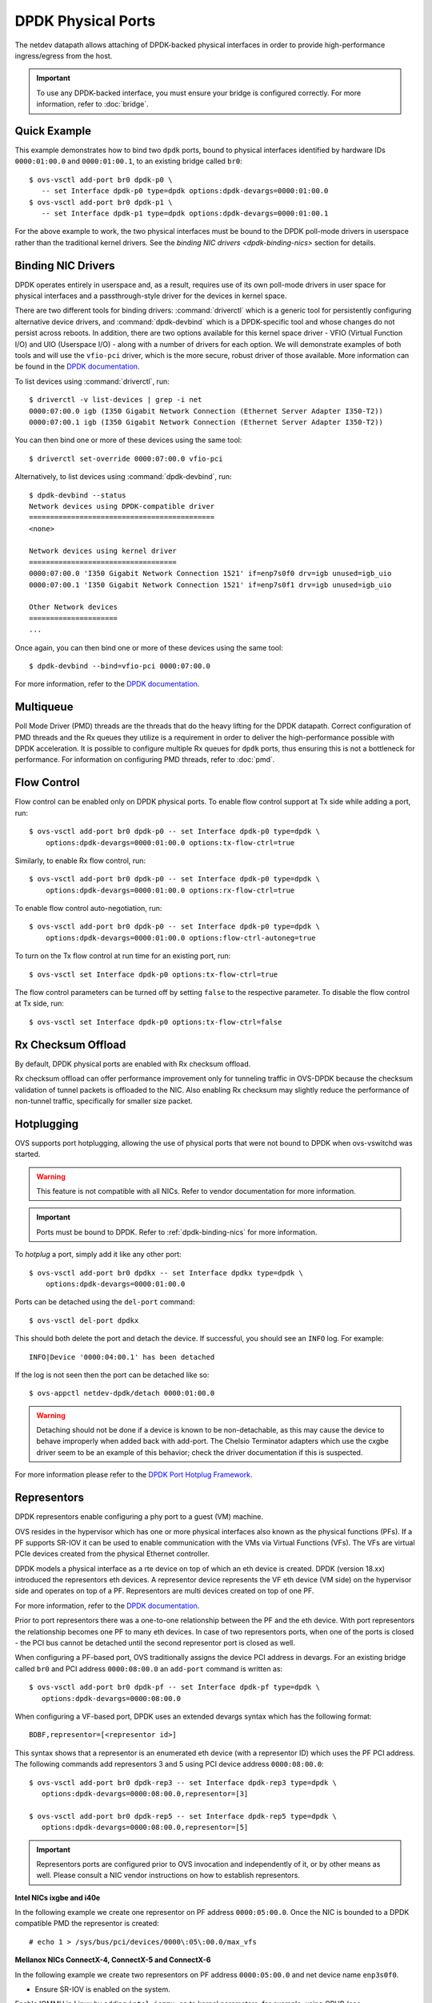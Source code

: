 ..
      Copyright 2018, Red Hat, Inc.

      Licensed under the Apache License, Version 2.0 (the "License"); you may
      not use this file except in compliance with the License. You may obtain
      a copy of the License at

          http://www.apache.org/licenses/LICENSE-2.0

      Unless required by applicable law or agreed to in writing, software
      distributed under the License is distributed on an "AS IS" BASIS, WITHOUT
      WARRANTIES OR CONDITIONS OF ANY KIND, either express or implied. See the
      License for the specific language governing permissions and limitations
      under the License.

      Convention for heading levels in Open vSwitch documentation:

      =======  Heading 0 (reserved for the title in a document)
      -------  Heading 1
      ~~~~~~~  Heading 2
      +++++++  Heading 3
      '''''''  Heading 4

      Avoid deeper levels because they do not render well.

===================
DPDK Physical Ports
===================

The netdev datapath allows attaching of DPDK-backed physical interfaces in
order to provide high-performance ingress/egress from the host.

.. important::

   To use any DPDK-backed interface, you must ensure your bridge is configured
   correctly. For more information, refer to :doc:`bridge`.

.. versionchanged:: 2.7.0

   Before Open vSwitch 2.7.0, it was necessary to prefix port names with a
   ``dpdk`` prefix. Starting with 2.7.0, this is no longer necessary.

.. todo::

   Add an example for multiple ports share the same bus slot function.

Quick Example
-------------

This example demonstrates how to bind two ``dpdk`` ports, bound to physical
interfaces identified by hardware IDs ``0000:01:00.0`` and ``0000:01:00.1``, to
an existing bridge called ``br0``::

    $ ovs-vsctl add-port br0 dpdk-p0 \
       -- set Interface dpdk-p0 type=dpdk options:dpdk-devargs=0000:01:00.0
    $ ovs-vsctl add-port br0 dpdk-p1 \
       -- set Interface dpdk-p1 type=dpdk options:dpdk-devargs=0000:01:00.1

For the above example to work, the two physical interfaces must be bound to
the DPDK poll-mode drivers in userspace rather than the traditional kernel
drivers. See the `binding NIC drivers <dpdk-binding-nics>` section for details.

.. _dpdk-binding-nics:

Binding NIC Drivers
-------------------

DPDK operates entirely in userspace and, as a result, requires use of its own
poll-mode drivers in user space for physical interfaces and a passthrough-style
driver for the devices in kernel space.

There are two different tools for binding drivers: :command:`driverctl` which
is a generic tool for persistently configuring alternative device drivers, and
:command:`dpdk-devbind` which is a DPDK-specific tool and whose changes do not
persist across reboots. In addition, there are two options available for this
kernel space driver - VFIO (Virtual Function I/O) and UIO (Userspace I/O) -
along with a number of drivers for each option. We will demonstrate examples of
both tools and will use the ``vfio-pci`` driver, which is the more secure,
robust driver of those available. More information can be found in the `DPDK
documentation <dpdk-drivers>`__.

To list devices using :command:`driverctl`, run::

    $ driverctl -v list-devices | grep -i net
    0000:07:00.0 igb (I350 Gigabit Network Connection (Ethernet Server Adapter I350-T2))
    0000:07:00.1 igb (I350 Gigabit Network Connection (Ethernet Server Adapter I350-T2))

You can then bind one or more of these devices using the same tool::

    $ driverctl set-override 0000:07:00.0 vfio-pci

Alternatively, to list devices using :command:`dpdk-devbind`, run::

    $ dpdk-devbind --status
    Network devices using DPDK-compatible driver
    ============================================
    <none>

    Network devices using kernel driver
    ===================================
    0000:07:00.0 'I350 Gigabit Network Connection 1521' if=enp7s0f0 drv=igb unused=igb_uio
    0000:07:00.1 'I350 Gigabit Network Connection 1521' if=enp7s0f1 drv=igb unused=igb_uio

    Other Network devices
    =====================
    ...

Once again, you can then bind one or more of these devices using the same
tool::

    $ dpdk-devbind --bind=vfio-pci 0000:07:00.0

.. versionchanged:: 2.6.0

   Open vSwitch 2.6.0 added support for DPDK 16.07, which in turn renamed the
   former ``dpdk_nic_bind`` tool to ``dpdk-devbind``.

For more information, refer to the `DPDK documentation <dpdk-drivers>`__.

.. _dpdk-drivers: http://dpdk.org/doc/guides/linux_gsg/linux_drivers.html

.. _dpdk-phy-multiqueue:

Multiqueue
----------

Poll Mode Driver (PMD) threads are the threads that do the heavy lifting for
the DPDK datapath. Correct configuration of PMD threads and the Rx queues they
utilize is a requirement in order to deliver the high-performance possible with
DPDK acceleration. It is possible to configure multiple Rx queues for ``dpdk``
ports, thus ensuring this is not a bottleneck for performance. For information
on configuring PMD threads, refer to :doc:`pmd`.

.. _dpdk-phy-flow-control:

Flow Control
------------

Flow control can be enabled only on DPDK physical ports. To enable flow control
support at Tx side while adding a port, run::

    $ ovs-vsctl add-port br0 dpdk-p0 -- set Interface dpdk-p0 type=dpdk \
        options:dpdk-devargs=0000:01:00.0 options:tx-flow-ctrl=true

Similarly, to enable Rx flow control, run::

    $ ovs-vsctl add-port br0 dpdk-p0 -- set Interface dpdk-p0 type=dpdk \
        options:dpdk-devargs=0000:01:00.0 options:rx-flow-ctrl=true

To enable flow control auto-negotiation, run::

    $ ovs-vsctl add-port br0 dpdk-p0 -- set Interface dpdk-p0 type=dpdk \
        options:dpdk-devargs=0000:01:00.0 options:flow-ctrl-autoneg=true

To turn on the Tx flow control at run time for an existing port, run::

    $ ovs-vsctl set Interface dpdk-p0 options:tx-flow-ctrl=true

The flow control parameters can be turned off by setting ``false`` to the
respective parameter. To disable the flow control at Tx side, run::

    $ ovs-vsctl set Interface dpdk-p0 options:tx-flow-ctrl=false

Rx Checksum Offload
-------------------

By default, DPDK physical ports are enabled with Rx checksum offload.

Rx checksum offload can offer performance improvement only for tunneling
traffic in OVS-DPDK because the checksum validation of tunnel packets is
offloaded to the NIC. Also enabling Rx checksum may slightly reduce the
performance of non-tunnel traffic, specifically for smaller size packet.

.. _port-hotplug:

Hotplugging
-----------

OVS supports port hotplugging, allowing the use of physical ports that were not
bound to DPDK when ovs-vswitchd was started.

.. warning::

    This feature is not compatible with all NICs. Refer to vendor documentation
    for more information.

.. important::

   Ports must be bound to DPDK. Refer to :ref:`dpdk-binding-nics` for more
   information.

To *hotplug* a port, simply add it like any other port::

    $ ovs-vsctl add-port br0 dpdkx -- set Interface dpdkx type=dpdk \
        options:dpdk-devargs=0000:01:00.0

Ports can be detached using the ``del-port`` command::

    $ ovs-vsctl del-port dpdkx

This should both delete the port and detach the device. If successful, you
should see an ``INFO`` log. For example::

    INFO|Device '0000:04:00.1' has been detached

If the log is not seen then the port can be detached like so::

    $ ovs-appctl netdev-dpdk/detach 0000:01:00.0

.. warning::

    Detaching should not be done if a device is known to be non-detachable, as
    this may cause the device to behave improperly when added back with
    add-port. The Chelsio Terminator adapters which use the cxgbe driver seem
    to be an example of this behavior; check the driver documentation if this
    is suspected.

For more information please refer to the `DPDK Port Hotplug Framework`__.

__ http://dpdk.org/doc/guides/prog_guide/port_hotplug_framework.html#hotplug

.. _representors:

Representors
------------

DPDK representors enable configuring a phy port to a guest (VM) machine.

OVS resides in the hypervisor which has one or more physical interfaces also
known as the physical functions (PFs). If a PF supports SR-IOV it can be used
to enable communication with the VMs via Virtual Functions (VFs).
The VFs are virtual PCIe devices created from the physical Ethernet controller.

DPDK models a physical interface as a rte device on top of which an eth
device is created.
DPDK (version 18.xx) introduced the representors eth devices.
A representor device represents the VF eth device (VM side) on the hypervisor
side and operates on top of a PF.
Representors are multi devices created on top of one PF.

For more information, refer to the `DPDK documentation`__.

__ https://doc.dpdk.org/guides-18.11/prog_guide/switch_representation.html

Prior to port representors there was a one-to-one relationship between the PF
and the eth device. With port representors the relationship becomes one PF to
many eth devices.
In case of two representors ports, when one of the ports is closed - the PCI
bus cannot be detached until the second representor port is closed as well.

.. _representors-configuration:

When configuring a PF-based port, OVS traditionally assigns the device PCI
address in devargs. For an existing bridge called ``br0`` and PCI address
``0000:08:00.0`` an ``add-port`` command is written as::

    $ ovs-vsctl add-port br0 dpdk-pf -- set Interface dpdk-pf type=dpdk \
       options:dpdk-devargs=0000:08:00.0

When configuring a VF-based port, DPDK uses an extended devargs syntax which
has the following format::

    BDBF,representor=[<representor id>]

This syntax shows that a representor is an enumerated eth device (with
a representor ID) which uses the PF PCI address.
The following commands add representors 3 and 5 using PCI device address
``0000:08:00.0``::

    $ ovs-vsctl add-port br0 dpdk-rep3 -- set Interface dpdk-rep3 type=dpdk \
       options:dpdk-devargs=0000:08:00.0,representor=[3]

    $ ovs-vsctl add-port br0 dpdk-rep5 -- set Interface dpdk-rep5 type=dpdk \
       options:dpdk-devargs=0000:08:00.0,representor=[5]

.. important::

   Representors ports are configured prior to OVS invocation and independently
   of it, or by other means as well. Please consult a NIC vendor instructions
   on how to establish representors.

.. _multi-dev-configuration:

**Intel NICs ixgbe and i40e**

In the following example we create one representor on PF address
``0000:05:00.0``. Once the NIC is bounded to a DPDK compatible PMD the
representor is created::

    # echo 1 > /sys/bus/pci/devices/0000\:05\:00.0/max_vfs

**Mellanox NICs ConnectX-4, ConnectX-5 and ConnectX-6**

In the following example we create two representors on PF address
``0000:05:00.0`` and net device name ``enp3s0f0``.

- Ensure SR-IOV is enabled on the system.

Enable IOMMU in Linux by adding ``intel_iommu=on`` to kernel parameters, for
example, using GRUB (see /etc/grub/grub.conf).

- Verify the PF PCI address prior to representors creation::

    # lspci | grep Mellanox
    05:00.0 Ethernet controller: Mellanox Technologies MT27700 Family [ConnectX-4]
    05:00.1 Ethernet controller: Mellanox Technologies MT27700 Family [ConnectX-4]

- Create the two VFs on the compute node::

    # echo 2 > /sys/class/net/enp3s0f0/device/sriov_numvfs

 Verify the VFs creation::

    # lspci | grep Mellanox
    05:00.0 Ethernet controller: Mellanox Technologies MT27700 Family [ConnectX-4]
    05:00.1 Ethernet controller: Mellanox Technologies MT27700 Family [ConnectX-4]
    05:00.2 Ethernet controller: Mellanox Technologies MT27700 Family [ConnectX-4 Virtual Function]
    05:00.3 Ethernet controller: Mellanox Technologies MT27700 Family [ConnectX-4 Virtual Function]

- Unbind the relevant VFs 0000:05:00.2..0000:05:00.3::

    # echo 0000:05:00.2 > /sys/bus/pci/drivers/mlx5_core/unbind
    # echo 0000:05:00.3 > /sys/bus/pci/drivers/mlx5_core/unbind

- Change e-switch mode.

The Mellanox NIC has an e-switch on it. Change the e-switch mode from
legacy to switchdev using the PF PCI address::

    # sudo devlink dev eswitch set pci/0000:05:00.0 mode switchdev

This will create the VF representors network devices in the host OS.

- After setting the PF to switchdev mode bind back the relevant VFs::

    # echo 0000:05:00.2 > /sys/bus/pci/drivers/mlx5_core/bind
    # echo 0000:05:00.3 > /sys/bus/pci/drivers/mlx5_core/bind

- Restart Open vSwitch

To verify representors correct configuration, execute::

    $ ovs-vsctl show

and make sure no errors are indicated.

.. _vendor_configuration:

Port representors are an example of multi devices. There are NICs which support
multi devices by other methods than representors for which a generic devargs
syntax is used. The generic syntax is based on the device mac address::

    class=eth,mac=<MAC address>

For example, the following command adds a port to a bridge called ``br0`` using
an eth device whose mac address is ``00:11:22:33:44:55``::

    $ ovs-vsctl add-port br0 dpdk-mac -- set Interface dpdk-mac type=dpdk \
       options:dpdk-devargs="class=eth,mac=00:11:22:33:44:55"

Jumbo Frames
------------

DPDK physical ports can be configured to use Jumbo Frames. For more
information, refer to :doc:`jumbo-frames`.

Link State Change (LSC) detection configuration
-----------------------------------------------

There are two methods to get the information when Link State Change (LSC)
happens on a network interface: by polling or interrupt.

Configuring the lsc detection mode has no direct effect on OVS itself,
instead it configures the NIC how it should handle link state changes.
Processing the link state update request triggered by OVS takes less time
using interrupt mode, since the NIC updates its link state in the
background, while in polling mode the link state has to be fetched from
the firmware every time to fulfil this request.

Note that not all PMD drivers support LSC interrupts.

The default configuration is polling mode. To set interrupt mode, option
``dpdk-lsc-interrupt`` has to be set to ``true``.

Command to set interrupt mode for a specific interface::
    $ ovs-vsctl set interface <iface_name> options:dpdk-lsc-interrupt=true

Command to set polling mode for a specific interface::
    $ ovs-vsctl set interface <iface_name> options:dpdk-lsc-interrupt=false
